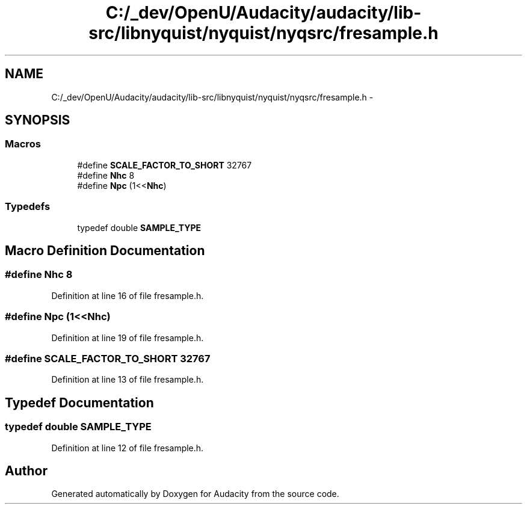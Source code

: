 .TH "C:/_dev/OpenU/Audacity/audacity/lib-src/libnyquist/nyquist/nyqsrc/fresample.h" 3 "Thu Apr 28 2016" "Audacity" \" -*- nroff -*-
.ad l
.nh
.SH NAME
C:/_dev/OpenU/Audacity/audacity/lib-src/libnyquist/nyquist/nyqsrc/fresample.h \- 
.SH SYNOPSIS
.br
.PP
.SS "Macros"

.in +1c
.ti -1c
.RI "#define \fBSCALE_FACTOR_TO_SHORT\fP   32767"
.br
.ti -1c
.RI "#define \fBNhc\fP   8"
.br
.ti -1c
.RI "#define \fBNpc\fP   (1<<\fBNhc\fP)"
.br
.in -1c
.SS "Typedefs"

.in +1c
.ti -1c
.RI "typedef double \fBSAMPLE_TYPE\fP"
.br
.in -1c
.SH "Macro Definition Documentation"
.PP 
.SS "#define Nhc   8"

.PP
Definition at line 16 of file fresample\&.h\&.
.SS "#define Npc   (1<<\fBNhc\fP)"

.PP
Definition at line 19 of file fresample\&.h\&.
.SS "#define SCALE_FACTOR_TO_SHORT   32767"

.PP
Definition at line 13 of file fresample\&.h\&.
.SH "Typedef Documentation"
.PP 
.SS "typedef double \fBSAMPLE_TYPE\fP"

.PP
Definition at line 12 of file fresample\&.h\&.
.SH "Author"
.PP 
Generated automatically by Doxygen for Audacity from the source code\&.
